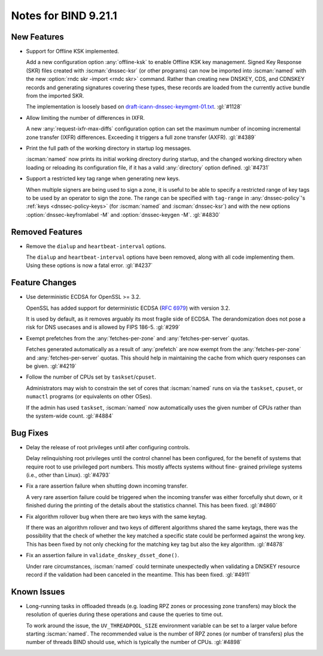 .. Copyright (C) Internet Systems Consortium, Inc. ("ISC")
..
.. SPDX-License-Identifier: MPL-2.0
..
.. This Source Code Form is subject to the terms of the Mozilla Public
.. License, v. 2.0.  If a copy of the MPL was not distributed with this
.. file, you can obtain one at https://mozilla.org/MPL/2.0/.
..
.. See the COPYRIGHT file distributed with this work for additional
.. information regarding copyright ownership.

Notes for BIND 9.21.1
---------------------

New Features
~~~~~~~~~~~~

- Support for Offline KSK implemented.

  Add a new configuration option :any:`offline-ksk` to enable Offline
  KSK key management. Signed Key Response (SKR) files created with
  :iscman:`dnssec-ksr` (or other programs) can now be imported into
  :iscman:`named` with the new :option:`rndc skr -import <rndc skr>`
  command. Rather than creating new DNSKEY, CDS, and CDNSKEY records and
  generating signatures covering these types, these records are loaded
  from the currently active bundle from the imported SKR.

  The implementation is loosely based on
  `draft-icann-dnssec-keymgmt-01.txt
  <https://www.iana.org/dnssec/archive/files/draft-icann-dnssec-keymgmt-01.txt>`_.
  :gl:`#1128`

- Allow limiting the number of differences in IXFR.

  A new :any:`request-ixfr-max-diffs` configuration option can set the
  maximum number of incoming incremental zone transfer (IXFR)
  differences. Exceeding it triggers a full zone transfer (AXFR).
  :gl:`#4389`

- Print the full path of the working directory in startup log messages.

  :iscman:`named` now prints its initial working directory during
  startup, and the changed working directory when loading or reloading
  its configuration file, if it has a valid :any:`directory` option
  defined. :gl:`#4731`

- Support a restricted key tag range when generating new keys.

  When multiple signers are being used to sign a zone, it is useful to
  be able to specify a restricted range of key tags to be used by an
  operator to sign the zone. The range can be specified with
  ``tag-range`` in :any:`dnssec-policy`'s :ref:`keys
  <dnssec-policy-keys>` (for :iscman:`named` and :iscman:`dnssec-ksr`)
  and with the new options :option:`dnssec-keyfromlabel -M` and
  :option:`dnssec-keygen -M`. :gl:`#4830`

Removed Features
~~~~~~~~~~~~~~~~

- Remove the ``dialup`` and ``heartbeat-interval`` options.

  The ``dialup`` and ``heartbeat-interval`` options have been removed,
  along with all code implementing them. Using these options is now a
  fatal error. :gl:`#4237`

Feature Changes
~~~~~~~~~~~~~~~

- Use deterministic ECDSA for OpenSSL >= 3.2.

  OpenSSL has added support for deterministic ECDSA (:rfc:`6979`) with
  version 3.2.

  It is used by default, as it removes arguably its most fragile side of
  ECDSA. The derandomization does not pose a risk for DNS usecases and is
  allowed by FIPS 186-5. :gl:`#299`

- Exempt prefetches from the :any:`fetches-per-zone` and
  :any:`fetches-per-server` quotas.

  Fetches generated automatically as a result of :any:`prefetch` are now
  exempt from the :any:`fetches-per-zone` and :any:`fetches-per-server`
  quotas. This should help in maintaining the cache from which query
  responses can be given. :gl:`#4219`

- Follow the number of CPUs set by ``taskset``/``cpuset``.

  Administrators may wish to constrain the set of cores that
  :iscman:`named` runs on via the ``taskset``, ``cpuset``, or ``numactl``
  programs (or equivalents on other OSes).

  If the admin has used ``taskset``, :iscman:`named` now automatically
  uses the given number of CPUs rather than the system-wide count.
  :gl:`#4884`

Bug Fixes
~~~~~~~~~

- Delay the release of root privileges until after configuring controls.

  Delay relinquishing root privileges until the control channel has been
  configured, for the benefit of systems that require root to use
  privileged port numbers.  This mostly affects systems without fine-
  grained privilege systems (i.e., other than Linux). :gl:`#4793`

- Fix a rare assertion failure when shutting down incoming transfer.

  A very rare assertion failure could be triggered when the incoming
  transfer was either forcefully shut down, or it finished during the
  printing of the details about the statistics channel.  This has been
  fixed. :gl:`#4860`

- Fix algorithm rollover bug when there are two keys with the same
  keytag.

  If there was an algorithm rollover and two keys of different
  algorithms shared the same keytags, there was the possibility that the
  check of whether the key matched a specific state could be performed
  against the wrong key. This has been fixed by not only checking for
  the matching key tag but also the key algorithm. :gl:`#4878`

- Fix an assertion failure in ``validate_dnskey_dsset_done()``.

  Under rare circumstances, :iscman:`named` could terminate unexpectedly
  when validating a DNSKEY resource record if the validation had been
  canceled in the meantime. This has been fixed. :gl:`#4911`

Known Issues
~~~~~~~~~~~~

- Long-running tasks in offloaded threads (e.g. loading RPZ zones or
  processing zone transfers) may block the resolution of queries during
  these operations and cause the queries to time out.

  To work around the issue, the ``UV_THREADPOOL_SIZE`` environment
  variable can be set to a larger value before starting :iscman:`named`.
  The recommended value is the number of RPZ zones (or number of
  transfers) plus the number of threads BIND should use, which is
  typically the number of CPUs. :gl:`#4898`
